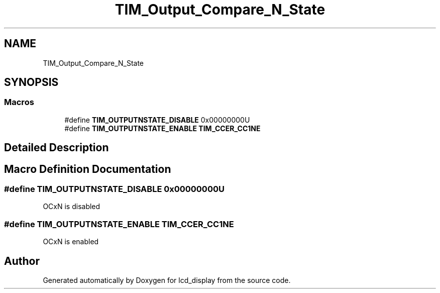 .TH "TIM_Output_Compare_N_State" 3 "Thu Oct 29 2020" "lcd_display" \" -*- nroff -*-
.ad l
.nh
.SH NAME
TIM_Output_Compare_N_State
.SH SYNOPSIS
.br
.PP
.SS "Macros"

.in +1c
.ti -1c
.RI "#define \fBTIM_OUTPUTNSTATE_DISABLE\fP   0x00000000U"
.br
.ti -1c
.RI "#define \fBTIM_OUTPUTNSTATE_ENABLE\fP   \fBTIM_CCER_CC1NE\fP"
.br
.in -1c
.SH "Detailed Description"
.PP 

.SH "Macro Definition Documentation"
.PP 
.SS "#define TIM_OUTPUTNSTATE_DISABLE   0x00000000U"
OCxN is disabled 
.br
 
.SS "#define TIM_OUTPUTNSTATE_ENABLE   \fBTIM_CCER_CC1NE\fP"
OCxN is enabled 
.br
 
.SH "Author"
.PP 
Generated automatically by Doxygen for lcd_display from the source code\&.
